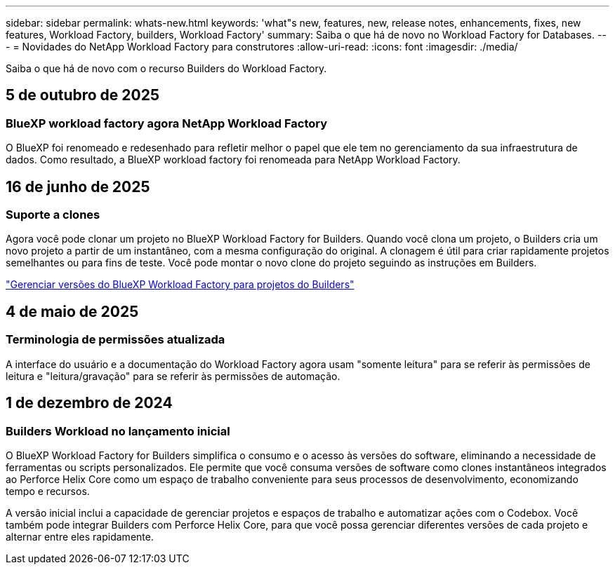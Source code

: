 ---
sidebar: sidebar 
permalink: whats-new.html 
keywords: 'what"s new, features, new, release notes, enhancements, fixes, new features, Workload Factory, builders, Workload Factory' 
summary: Saiba o que há de novo no Workload Factory for Databases. 
---
= Novidades do NetApp Workload Factory para construtores
:allow-uri-read: 
:icons: font
:imagesdir: ./media/


[role="lead"]
Saiba o que há de novo com o recurso Builders do Workload Factory.



== 5 de outubro de 2025



=== BlueXP workload factory agora NetApp Workload Factory

O BlueXP foi renomeado e redesenhado para refletir melhor o papel que ele tem no gerenciamento da sua infraestrutura de dados.  Como resultado, a BlueXP workload factory foi renomeada para NetApp Workload Factory.



== 16 de junho de 2025



=== Suporte a clones

Agora você pode clonar um projeto no BlueXP Workload Factory for Builders.  Quando você clona um projeto, o Builders cria um novo projeto a partir de um instantâneo, com a mesma configuração do original.  A clonagem é útil para criar rapidamente projetos semelhantes ou para fins de teste.  Você pode montar o novo clone do projeto seguindo as instruções em Builders.

https://docs.netapp.com/us-en/workload-builders/version-projects.html["Gerenciar versões do BlueXP Workload Factory para projetos do Builders"]



== 4 de maio de 2025



=== Terminologia de permissões atualizada

A interface do usuário e a documentação do Workload Factory agora usam "somente leitura" para se referir às permissões de leitura e "leitura/gravação" para se referir às permissões de automação.



== 1 de dezembro de 2024



=== Builders Workload no lançamento inicial

O BlueXP Workload Factory for Builders simplifica o consumo e o acesso às versões do software, eliminando a necessidade de ferramentas ou scripts personalizados.  Ele permite que você consuma versões de software como clones instantâneos integrados ao Perforce Helix Core como um espaço de trabalho conveniente para seus processos de desenvolvimento, economizando tempo e recursos.

A versão inicial inclui a capacidade de gerenciar projetos e espaços de trabalho e automatizar ações com o Codebox. Você também pode integrar Builders com Perforce Helix Core, para que você possa gerenciar diferentes versões de cada projeto e alternar entre eles rapidamente.
